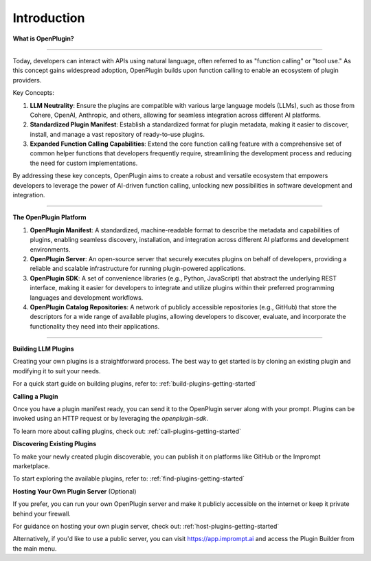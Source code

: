 =================
Introduction
=================

.. contents::
   :local:
   :depth: 2


**What is OpenPlugin?**

=============================

Today, developers can interact with APIs using natural language, often referred to as "function calling" or "tool use." As this concept gains widespread adoption, OpenPlugin builds upon function calling to enable an ecosystem of plugin providers.

Key Concepts:

1. **LLM Neutrality**: Ensure the plugins are compatible with various large language models (LLMs), such as those from Cohere, OpenAI, Anthropic, and others, allowing for seamless integration across different AI platforms.

2. **Standardized Plugin Manifest**: Establish a standardized format for plugin metadata, making it easier to discover, install, and manage a vast repository of ready-to-use plugins.

3. **Expanded Function Calling Capabilities**: Extend the core function calling feature with a comprehensive set of common helper functions that developers frequently require, streamlining the development process and reducing the need for custom implementations.

By addressing these key concepts, OpenPlugin aims to create a robust and versatile ecosystem that empowers developers to leverage the power of AI-driven function calling, unlocking new possibilities in software development and integration.


===================

**The OpenPlugin Platform**

1. **OpenPlugin Manifest**: A standardized, machine-readable format to describe the metadata and capabilities of plugins, enabling seamless discovery, installation, and integration across different AI platforms and development environments.

2. **OpenPlugin Server**: An open-source server that securely executes plugins on behalf of developers, providing a reliable and scalable infrastructure for running plugin-powered applications.

3. **OpenPlugin SDK**: A set of convenience libraries (e.g., Python, JavaScript) that abstract the underlying REST interface, making it easier for developers to integrate and utilize plugins within their preferred programming languages and development workflows.

4. **OpenPlugin Catalog Repositories**: A network of publicly accessible repositories (e.g., GitHub) that store the descriptors for a wide range of available plugins, allowing developers to discover, evaluate, and incorporate the functionality they need into their applications.



===================


**Building LLM Plugins**

Creating your own plugins is a straightforward process. The best way to get started is by cloning an existing plugin and modifying it to suit your needs.

For a quick start guide on building plugins, refer to: :ref:`build-plugins-getting-started`

**Calling a Plugin**

Once you have a plugin manifest ready, you can send it to the OpenPlugin server along with your prompt. Plugins can be invoked using an HTTP request or by leveraging the `openplugin-sdk`.

To learn more about calling plugins, check out: :ref:`call-plugins-getting-started`

**Discovering Existing Plugins**

To make your newly created plugin discoverable, you can publish it on platforms like GitHub or the Imprompt marketplace.

To start exploring the available plugins, refer to: :ref:`find-plugins-getting-started`

**Hosting Your Own Plugin Server** (Optional)

If you prefer, you can run your own OpenPlugin server and make it publicly accessible on the internet or keep it private behind your firewall.

For guidance on hosting your own plugin server, check out: :ref:`host-plugins-getting-started`

Alternatively, if you'd like to use a public server, you can visit https://app.imprompt.ai and access the Plugin Builder from the main menu.
